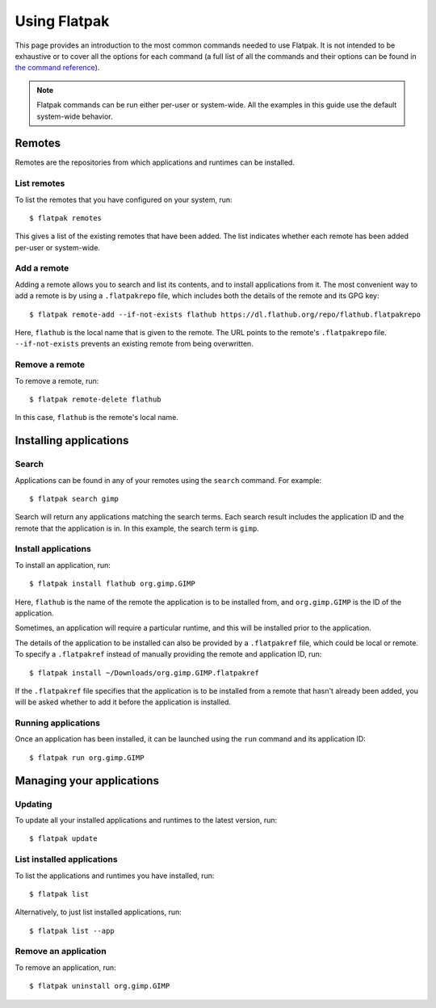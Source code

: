 Using Flatpak
=============

This page provides an introduction to the most common commands needed to use Flatpak. It is not intended to be exhaustive or to cover all the options for each command (a full list of all the commands and their options can be found in `the command reference <command-reference.html>`_).

.. note::
  Flatpak commands can be run either per-user or system-wide. All the examples in this guide use the default system-wide behavior.

Remotes
-------

Remotes are the repositories from which applications and runtimes can be installed.

List remotes
````````````

To list the remotes that you have configured on your system, run::

  $ flatpak remotes

This gives a list of the existing remotes that have been added. The list indicates whether each remote has been added per-user or system-wide.

Add a remote
````````````

Adding a remote allows you to search and list its contents, and to install applications from it. The most convenient way to add a remote is by using a ``.flatpakrepo`` file, which includes both the details of the remote and its GPG key::

 $ flatpak remote-add --if-not-exists flathub https://dl.flathub.org/repo/flathub.flatpakrepo

Here, ``flathub`` is the local name that is given to the remote. The URL points to the remote's ``.flatpakrepo`` file. ``--if-not-exists`` prevents an existing remote from being overwritten.

Remove a remote
```````````````

To remove a remote, run::

 $ flatpak remote-delete flathub

In this case, ``flathub`` is the remote's local name.

Installing applications
-----------------------

Search
``````

Applications can be found in any of your remotes using the ``search`` command. For example::

 $ flatpak search gimp

Search will return any applications matching the search terms. Each search result includes the application ID and the remote that the application is in. In this example, the search term is ``gimp``.

Install applications
````````````````````

To install an application, run::

 $ flatpak install flathub org.gimp.GIMP

Here, ``flathub`` is the name of the remote the application is to be installed from, and ``org.gimp.GIMP`` is the ID of the application.

Sometimes, an application will require a particular runtime, and this will be installed prior to the application.

The details of the application to be installed can also be provided by a ``.flatpakref`` file, which could be local or remote. To specify a ``.flatpakref`` instead of manually providing the remote and application ID, run::

 $ flatpak install ~/Downloads/org.gimp.GIMP.flatpakref

If the ``.flatpakref`` file specifies that the application is to be installed from a remote that hasn't already been added, you will be asked whether to add it before the application is installed.

Running applications
````````````````````

Once an application has been installed, it can be launched using the ``run`` command and its application ID::

 $ flatpak run org.gimp.GIMP

Managing your applications
--------------------------

Updating
````````

To update all your installed applications and runtimes to the latest version, run::

 $ flatpak update

List installed applications
```````````````````````````

To list the applications and runtimes you have installed, run::

 $ flatpak list

Alternatively, to just list installed applications, run::

 $ flatpak list --app

Remove an application
`````````````````````

To remove an application, run::

 $ flatpak uninstall org.gimp.GIMP
